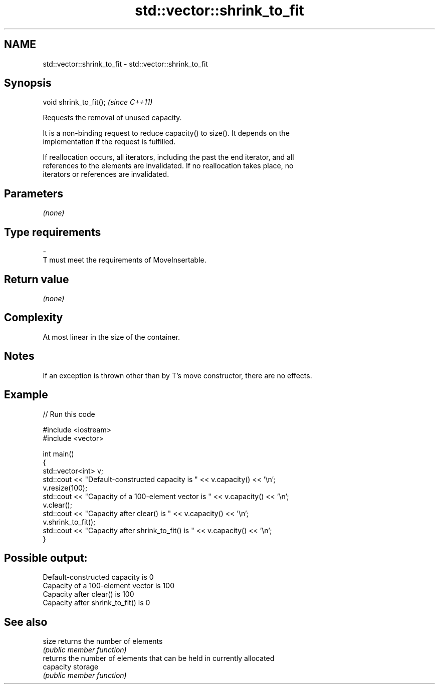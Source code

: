 .TH std::vector::shrink_to_fit 3 "2017.04.02" "http://cppreference.com" "C++ Standard Libary"
.SH NAME
std::vector::shrink_to_fit \- std::vector::shrink_to_fit

.SH Synopsis
   void shrink_to_fit();  \fI(since C++11)\fP

   Requests the removal of unused capacity.

   It is a non-binding request to reduce capacity() to size(). It depends on the
   implementation if the request is fulfilled.

   If reallocation occurs, all iterators, including the past the end iterator, and all
   references to the elements are invalidated. If no reallocation takes place, no
   iterators or references are invalidated.

.SH Parameters

   \fI(none)\fP

.SH Type requirements
   -
   T must meet the requirements of MoveInsertable.

.SH Return value

   \fI(none)\fP

.SH Complexity

   At most linear in the size of the container.

.SH Notes

   If an exception is thrown other than by T's move constructor, there are no effects.

.SH Example

   
   
// Run this code

 #include <iostream>
 #include <vector>
  
 int main()
 {
     std::vector<int> v;
     std::cout << "Default-constructed capacity is " << v.capacity() << '\\n';
     v.resize(100);
     std::cout << "Capacity of a 100-element vector is " << v.capacity() << '\\n';
     v.clear();
     std::cout << "Capacity after clear() is " << v.capacity() << '\\n';
     v.shrink_to_fit();
     std::cout << "Capacity after shrink_to_fit() is " << v.capacity() << '\\n';
 }

.SH Possible output:

 Default-constructed capacity is 0
 Capacity of a 100-element vector is 100
 Capacity after clear() is 100
 Capacity after shrink_to_fit() is 0

.SH See also

   size     returns the number of elements
            \fI(public member function)\fP 
            returns the number of elements that can be held in currently allocated
   capacity storage
            \fI(public member function)\fP 
